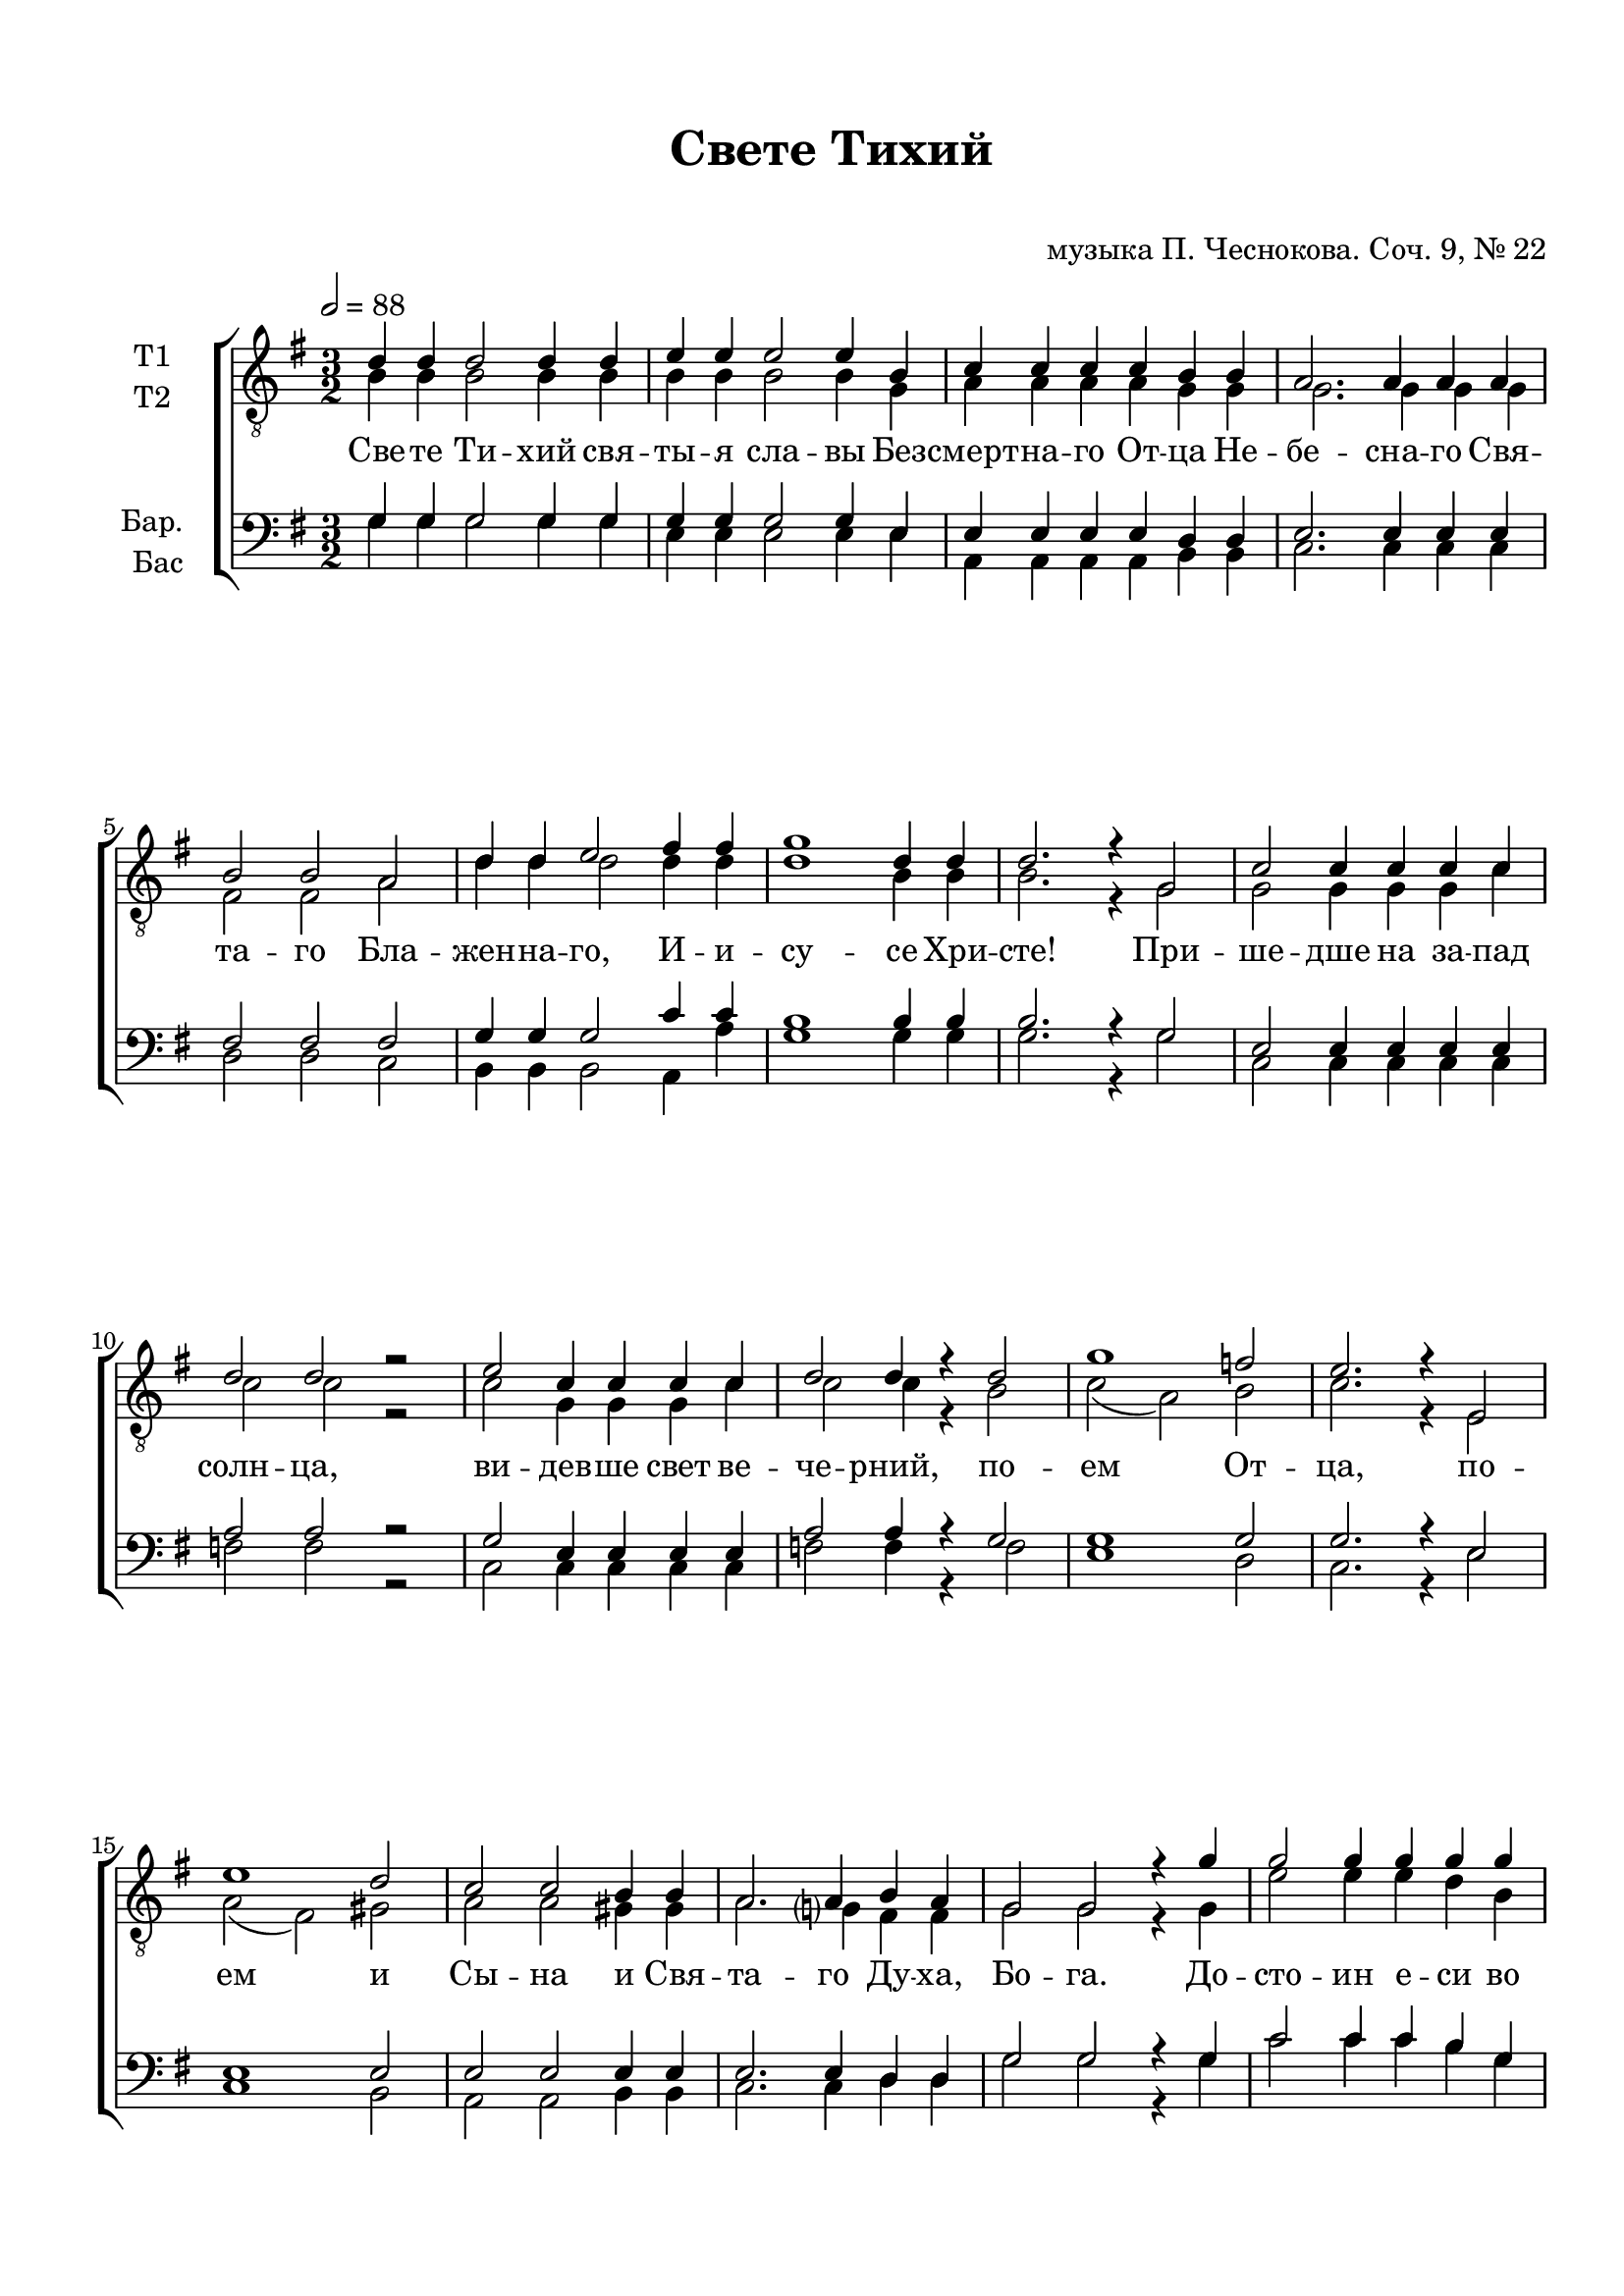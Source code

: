 \version "2.18.2"

% закомментируйте строку ниже, чтобы получался pdf с навигацией

#(ly:set-option 'point-and-click #f)
#(ly:set-option 'midi-extension "mid")
#(set-default-paper-size "a4")
%#(set-global-staff-size 18)

\header {
  title = "Свете Тихий"
  subtitle = " "
  composer = "музыка П. Чеснокова. Соч. 9, № 22"
  % Удалить строку версии LilyPond 
  tagline = ##f
}

global = {
  \key g \major
  \time 3/2
  \numericTimeSignature
  \autoBeamOff
}

%make visible number of every 2-nd bar
secondbar = {
  \override Score.BarNumber.break-visibility = #end-of-line-invisible
  \set Score.barNumberVisibility = #(every-nth-bar-number-visible 2)
}

%use this as temporary line break
abr = { \break }

% uncommend next line when finished
abr = {}

%once hide accidental (runaround for cadenza
nat = { \once \hide Accidental }

votenori = \relative c' {
  \global
  \tempo 2=88
  \dynamicUp
  d4 d d2 d4 d |
  e e e2 e4 b |
  c c c c b b | \abr
  a2. a4 a a |
  b2 b a |
  d4 d e2 fis4 fis |
  g1 d4 d | \abr
  d2. r4 g,2 |
  c c4 c c c |
  d2 d r |
  e c4 c c c | \abr
  d2 d4 r d2 |
  g1 f2 |
  e2. r4 e,2 |
  e'1 d2 |
  c c b4 b | \abr
  a2. a4 b a |
  g2 g r4 g' |
  g2 g4 g g g |
  g2 g4 g g2 | \abr
  e1 e4 e |
  e2 e e4 e |
  e2. e4 e2 |
  d4 d d2 d | \abr
  e4 e e2 e4 e |
  fis fis fis1 |
  g4 g g2 g | \abr
  a1 g2 |
  fis( e) d |
  a'1 g2 |
  fis2( e) d | \abr
  g1 d2 |
  c( d) e |
  g1 g2 |
  g1 g2 | \abr
  g1 g2 |
  r b, b |
  b1 d2 |
  d1. |
  d1 r2 \bar "|."
}


votenorii = \relative c' {
  \global
  \dynamicUp  
  b4 b b2 b4 b |
  b b b2 b4 g |
  a a a a g g |
  
  g2. g4 g g |
  fis2 fis a |
  d4 d d2 d4 d |
  d1 b4 b |
  
  b2. r4 g2 |
  g g4 g g c |
  c2 c r |
  c g4 g g c |
  
  c2 c4 r b2 |
  c( a) b |
  c2. r4 e,2 |
  a( fis) gis |
  a a gis4 gis |
  
  a2. g4 fis fis |
  g2 g r4 g |
  e'2 e4 e d b |
  e2 e4 e d2 |
  
  c1 c4 c |
  b2 g b4 b |
  c2. c4 c2 |
  d4 d d2 d |
  
  c4 c c2 c4 c |
  c c c1 |
  d4 d d2 d |
  
  e1 d2 |
  c1 c2 |
  e1 d2 |
  c1 c2 |
  
  d1 b2 |
  a( b) c |
  d1 d2 |
  c( d) e |
  
  d1 d2 |
  r g, g |
  b1 a2 |
  b1. |
  b1 r2 | \bar "|."
}


vobaritone = \relative c' {
  \global
  \dynamicUp
  g4 g g2 g4 g |
  g g g2 g4 e |
  e e e e d d |
  
  e2. e4 e e |
  fis2 fis fis |
  g4 g g2 c4 c |
  b1 b4 b |
  
  b2. r4 g2 |
  e e4 e e e |
  a2 a r |
  g e4 e e e |
  
  a2 a4 r g2 |
  g1 g2 |
  g2. r4 e2 |
  e1 e2 |
  e e e4 e |
  
  e2. e4 d d |
  g2 g r4 g |
  c2 c4 c b g |
  c2 c4 c b2 |
  
  a1 a4 a |
  g2 e e4 e |
  a2. a4 a2 |
  d4 d d2 d |
  
  g,4 g g2 g4 g |
  a a a1 |
  b4 b b2 b |
  
  c1 b2 |
  a( g) fis |
  c'1 b2 |
  a( g) fis |
  
  b1 g2 |
  g1 g2 |
  b1 b2 |
  a( b) c |
  b1 b2 |
  r d, e |
  fis1 fis2 |
  g1. |
  g1 r2 \bar "|."
}


vobass = \relative c' {
  \global
  \dynamicUp
  g4 g g2 g4 g |
  e e e2 e4 e |
  a, a a a b b |
  
  c2. c4 c c |
  d2 d c |
  b4 b b2 a4 a' |
  g1 g4 g |
  
  g2. r4 g2 |
  c, c4 c c c |
  f2 f r |
  c c4 c c c |
  
  f2 f4 r f2 |
  e1 d2 |
  c2. r4 e2 |
  c1 b2 |
  a a b4 b |
  
  c2. c4 d d |
  g2 g r4 g |
  c2 c4 c b g |
  c2 c4 c b2 |
  
  a1 a4 a |
  g2 e e4 e |
  a2. a4 a2
  d,4 d d2 e4 d |
  
  d d d1 |
  d4 d d2 d |
  d1 d2 |
  
  d4 d d2 d4 d |
  d d d1 |
  d4 d d2 d |
  d4 d d2 d |
  g1 g2 |
  e( d) c |
  g'1 f2 |
  e( d) c |
  
  g'1 g2 |
  r b, c |
  d1 d2 |
  g1. |
  g1 r2 \bar "|."
 
}

lyricscore = \lyricmode {
  Све -- те Ти -- хий свя -- ты -- я сла -- вы Без -- смерт -- на -- го От -- ца Не --
  бе -- сна -- го Свя -- та -- го Бла -- жен -- на -- го, И -- и -- су -- се Хри --
  сте! При -- ше -- дше на за -- пад солн -- ца, ви -- дев -- ше свет ве --
  че -- рний, по -- ем От -- ца, по -- ем и Сы -- на и Свя --
  та -- го Ду -- ха, Бо -- га. До -- сто -- ин е -- си во вся вре -- ме -- на
  пет бы -- ти гла -- сы пре -- по -- до -- бны -- ми, Сы -- не Бо -- жий, 
  Сы -- не Бо -- жий, жи -- вот да -- яй, тем же мир Тя
  сла -- вит, мир Тя сла -- вит, мир Тя
  сла -- вит, мир Тя сла -- вит, мир Тя
  сла -- вит, мир Тя сла -- вит, сла -- вит.
}

lyricscoreii = \lyricmode {
  \repeat unfold 84 \skip 1
  Сы -- не Бо -- жий, жи -- 
  вот да -- яй, тем же мир Тя сла -- вит,
  Сы -- не Бо -- жий жи -- вот да -- яй, тем же мир Тя сла -- вит, мир Тя
  сла -- вит,
}


lyricscoreb = \lyricmode {
    Све -- те Ти -- хий свя -- ты -- я сла -- вы Без -- смерт -- на -- го От -- ца Не --
  бе -- сна -- го Свя -- та -- го Бла -- жен -- на -- го, И -- и -- су -- се Хри --
  сте! При -- ше -- дше на за -- пад солн -- ца, ви -- дев -- ше свет ве --
  че -- рний, по -- ем От -- ца, по -- ем и Сы -- на и Свя --
  та -- го Ду -- ха, Бо -- га. До -- сто -- ин е -- си во вся вре -- ме -- на
  пет бы -- ти гла -- сы пре -- по -- до -- бны -- ми,  
  
  Сы -- не Бо -- жий, жи -- 
  вот да -- яй, тем же мир Тя сла -- вит,
  Сы -- не Бо -- жий жи -- вот да -- яй, тем же мир Тя сла -- вит, мир Тя
  сла -- вит,
  
  мир Тя сла -- вит, мир Тя
  сла -- вит, мир Тя сла -- вит, сла -- вит.
}

  \paper {
    top-margin = 15
    left-margin = 15
    right-margin = 10
    bottom-margin = 15
    indent = 15
    ragged-bottom = ##f
    ragged-last-bottom = ##f
  }

\bookpart {
  \score {
%      \transpose f es {
    \new ChoirStaff <<
      \new Staff = "upstaff" \with {
        instrumentName = \markup { \right-column { "Т1" "Т2"  } }
        midiInstrument = "voice oohs"
      } <<
        \new Voice = "tenori" { \voiceOne \clef "G_8" \votenori }
        \new Voice  = "tenorii" { \voiceTwo \votenorii }
      >> 
      
      \new Lyrics \lyricsto "tenori" \lyricscore
      % or: \new Lyrics \lyricsto "soprano" { \lyricscore }
      % alternative lyrics above up staff
      %\new Lyrics \with {alignAboveContext = "upstaff"} \lyricsto "soprano" \lyricst
      
      \new Staff = "downstaff" \with {
        instrumentName = \markup { \right-column { "Бар." "Бас" } }
        midiInstrument = "voice oohs"
      } <<
        \new Voice = "baritone" { \voiceOne \clef bass \vobaritone }
        \new Voice = "bass" { \voiceTwo \vobass }
      >>
      \new Lyrics \lyricsto "bass" \lyricscoreii

    >>
%      }  % transposeµ
    \layout { 
      \context {
        \Score
      }
      \context {
        \Staff
        \accidentalStyle modern-voice-cautionary
        % удаляем обозначение темпа из общего плана
        %  \remove "Time_signature_engraver"
        %  \remove "Bar_number_engraver"
      }
      %Metronome_mark_engraver
    }
  }
}

\bookpart {
  \header {
    piece = "Тенор 1"
  }
  \score {
%      \transpose f es {
    \new ChoirStaff <<
      \new Staff = "upstaff" \with {
        instrumentName = "T1"
        midiInstrument = "voice oohs"
      } <<
        \new Voice = "tenori" { \oneVoice \clef "G_8" \votenori }
      >> 
      
      \new Lyrics \lyricsto "tenori" \lyricscore
      % or: \new Lyrics \lyricsto "soprano" { \lyricscore }
      % alternative lyrics above up staff
      %\new Lyrics \with {alignAboveContext = "upstaff"} \lyricsto "soprano" \lyricst

    >>
%      }  % transposeµ
    \layout { 
      \context {
        \Score
      }
      \context {
        \Staff
        \accidentalStyle modern-voice-cautionary
        % удаляем обозначение темпа из общего плана
        %  \remove "Time_signature_engraver"
        %  \remove "Bar_number_engraver"
      }
      %Metronome_mark_engraver
    }
  }
}

\bookpart {
  \header {
    piece = "Тенор 2"
  }
  \score {
%      \transpose f es {
    \new ChoirStaff <<
      \new Staff = "upstaff" \with {
        instrumentName = "Т2"
        midiInstrument = "voice oohs"
      } <<
        \new Voice  = "tenorii" { \oneVoice \clef "G_8"\votenorii }
      >> 
      
      \new Lyrics \lyricsto "tenorii" \lyricscore
      % or: \new Lyrics \lyricsto "soprano" { \lyricscore }
      % alternative lyrics above up staff
      %\new Lyrics \with {alignAboveContext = "upstaff"} \lyricsto "soprano" \lyricst

    >>
%      }  % transposeµ
    \layout { 
      \context {
        \Score
      }
      \context {
        \Staff
        \accidentalStyle modern-voice-cautionary
        % удаляем обозначение темпа из общего плана
        %  \remove "Time_signature_engraver"
        %  \remove "Bar_number_engraver"
      }
      %Metronome_mark_engraver
    }
  }
}



\bookpart {
  \header {
    piece = "Баритон"
  }
  \score {
%      \transpose f es {
    \new ChoirStaff <<
      % or: \new Lyrics \lyricsto "soprano" { \lyricscore }
      % alternative lyrics above up staff
      %\new Lyrics \with {alignAboveContext = "upstaff"} \lyricsto "soprano" \lyricst
      
      \new Staff = "downstaff" \with {
        instrumentName = "Бар."
        midiInstrument = "voice oohs"
      } <<
        \new Voice = "baritone" { \oneVoice \clef bass \vobaritone }
      >>
      \new Lyrics \lyricsto "baritone" \lyricscore

    >>
%      }  % transposeµ
    \layout { 
      \context {
        \Score
      }
      \context {
        \Staff
        \accidentalStyle modern-voice-cautionary
        % удаляем обозначение темпа из общего плана
        %  \remove "Time_signature_engraver"
        %  \remove "Bar_number_engraver"
      }
      %Metronome_mark_engraver
    }
  }
}

\bookpart {
  \header {
    piece = "Бас"
  }
  \score {
%      \transpose f es {
    \new ChoirStaff <<
      % or: \new Lyrics \lyricsto "soprano" { \lyricscore }
      % alternative lyrics above up staff
      %\new Lyrics \with {alignAboveContext = "upstaff"} \lyricsto "soprano" \lyricst
      
      \new Staff = "downstaff" \with {
        instrumentName = "Бас"
        midiInstrument = "voice oohs"
      } <<
        \new Voice = "bass" { \voiceTwo \clef bass \vobass }
      >>
      %\new Lyrics \lyricsto "baritone" \lyricscore
      \new Lyrics \lyricsto "bass" \lyricscoreb

    >>
%      }  % transposeµ
    \layout { 
      \context {
        \Score
      }
      \context {
        \Staff
        \accidentalStyle modern-voice-cautionary
        % удаляем обозначение темпа из общего плана
        %  \remove "Time_signature_engraver"
        %  \remove "Bar_number_engraver"
      }
      %Metronome_mark_engraver
    }
  }
}

\bookpart {
  \header {
    piece = "Тенора"
  }
  \score {
%      \transpose f es {
    \new ChoirStaff <<
      \new Staff = "upstaff" \with {
        instrumentName = \markup { \right-column { "Т1" "Т2"  } }
        midiInstrument = "voice oohs"
      } <<
        \new Voice = "tenori" { \voiceOne \clef "G_8" \votenori }
        \new Voice  = "tenorii" { \voiceTwo \votenorii }
      >> 
      
      \new Lyrics \lyricsto "tenori" \lyricscore
      % or: \new Lyrics \lyricsto "soprano" { \lyricscore }
      % alternative lyrics above up staff
      %\new Lyrics \with {alignAboveContext = "upstaff"} \lyricsto "soprano" \lyricst

    >>
%      }  % transposeµ
    \layout { 
      \context {
        \Score
      }
      \context {
        \Staff
        \accidentalStyle modern-voice-cautionary
        % удаляем обозначение темпа из общего плана
        %  \remove "Time_signature_engraver"
        %  \remove "Bar_number_engraver"
      }
      %Metronome_mark_engraver
    }
  }
}

\bookpart {
  \header {
    piece = "Баритон, бас"
  }
  \score {
%      \transpose f es {
    \new ChoirStaff <<
      % or: \new Lyrics \lyricsto "soprano" { \lyricscore }
      % alternative lyrics above up staff
      %\new Lyrics \with {alignAboveContext = "upstaff"} \lyricsto "soprano" \lyricst
      
      \new Staff = "downstaff" \with {
        instrumentName = \markup { \right-column { "Бар." "Бас" } }
        midiInstrument = "voice oohs"
      } <<
        \new Voice = "baritone" { \voiceOne \clef bass \vobaritone }
        \new Voice = "bass" { \voiceTwo \vobass }
      >>
      \new Lyrics \lyricsto "baritone" \lyricscore
      \new Lyrics \lyricsto "bass" \lyricscoreii

    >>
%      }  % transposeµ
    \layout { 
      \context {
        \Score
      }
      \context {
        \Staff
        \accidentalStyle modern-voice-cautionary
        % удаляем обозначение темпа из общего плана
        %  \remove "Time_signature_engraver"
        %  \remove "Bar_number_engraver"
      }
      %Metronome_mark_engraver
    }
  }
}

\bookpart {
  \score {
    \unfoldRepeats
%      \transpose f es {
    \new ChoirStaff <<
      \new Staff = "upstaff" \with {
        midiInstrument = "voice oohs"
      } <<
        \new Voice = "soprano" { \voiceOne \votenori }
        \new Voice  = "alto" { \voiceTwo \votenorii }
      >> 
      
      \new Lyrics = "sopranos"
      
      \new Staff = "downstaff" \with {
        midiInstrument = "voice oohs"
      } <<
        \new Voice = "tenor" { \voiceOne \clef bass \vobaritone }
        \new Voice = "bass" { \voiceTwo \vobass }
      >>
      \context Lyrics = "sopranos" {
        \lyricsto "soprano" {
          \lyricscore
        }
      }
    >>
%      }  % transposeµ
    \midi {
      \tempo 4=120
    }
  }
}
